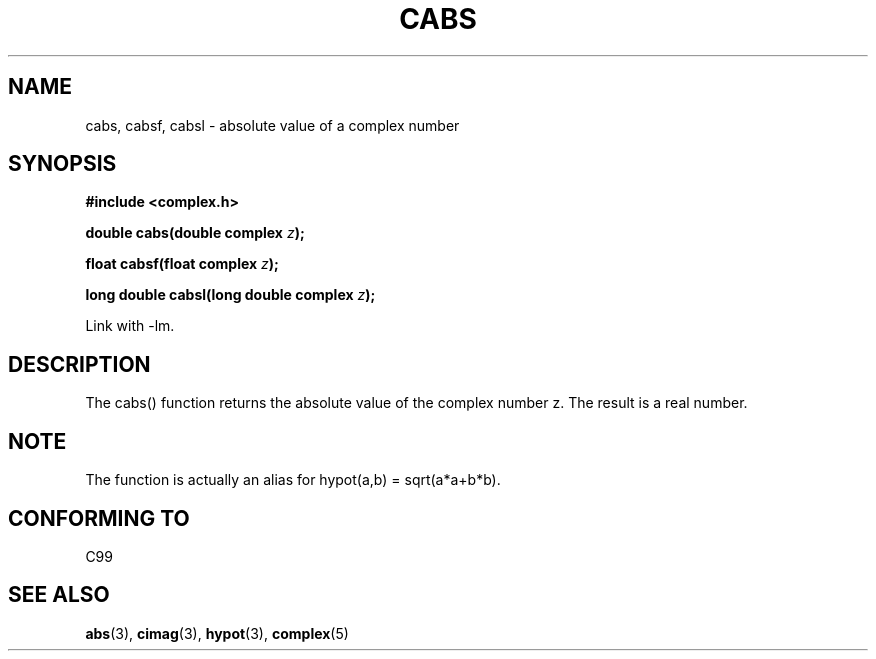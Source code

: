 .\" Copyright 2002 Walter Harms (walter.harms@informatik.uni-oldenburg.de)
.\" Distributed under GPL
.\"
.TH CABS 3 2002-07-28 "" "complex math routines"
.SH NAME
cabs, cabsf, cabsl \- absolute value of a complex number 
.SH SYNOPSIS
.B #include <complex.h>
.sp
.BI "double cabs(double complex " z );
.sp
.BI "float cabsf(float complex " z );
.sp
.BI "long double cabsl(long double complex " z );
.sp
Link with \-lm.
.SH DESCRIPTION
The cabs() function returns the absolute value of the complex number z. The
result is a real number. 
.SH NOTE
The function is actually an alias for hypot(a,b) = sqrt(a*a+b*b).
.SH "CONFORMING TO"
C99
.SH "SEE ALSO"
.BR abs (3),
.BR cimag (3),
.BR hypot (3),
.BR complex (5)
